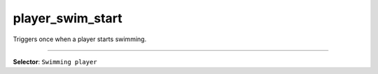 player_swim_start
=================

Triggers once when a player starts swimming.

----

**Selector**: ``Swimming player``
